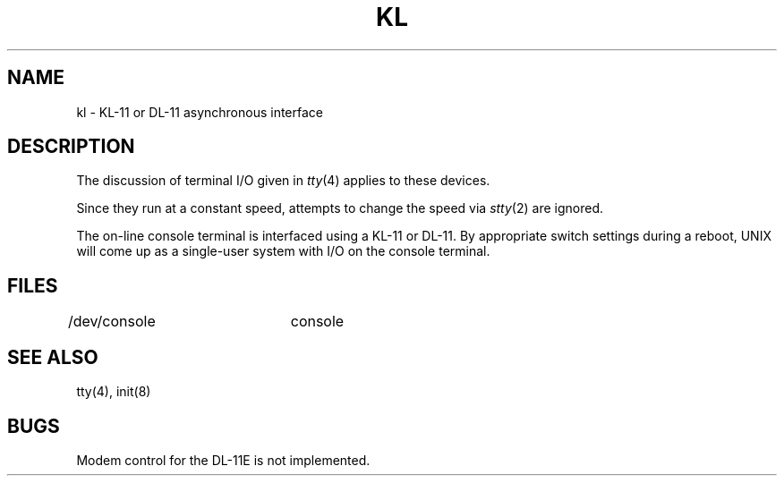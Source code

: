 .TH KL 4 
.SH NAME
kl \- KL-11 or DL-11 asynchronous interface
.SH DESCRIPTION
The discussion of terminal I/O given in
.IR tty (4)
applies to these devices.
.PP
Since they run at a constant speed, attempts
to change the speed via
.IR stty (2)
are ignored.
.PP
The on-line console terminal is interfaced using
a KL-11 or DL-11.
By appropriate switch settings during a reboot,
UNIX will come up as a single-user system with I/O
on the console terminal.
.SH FILES
/dev/console	console
.SH "SEE ALSO"
tty(4), init(8)
.SH BUGS
Modem control for the DL-11E is not implemented.
